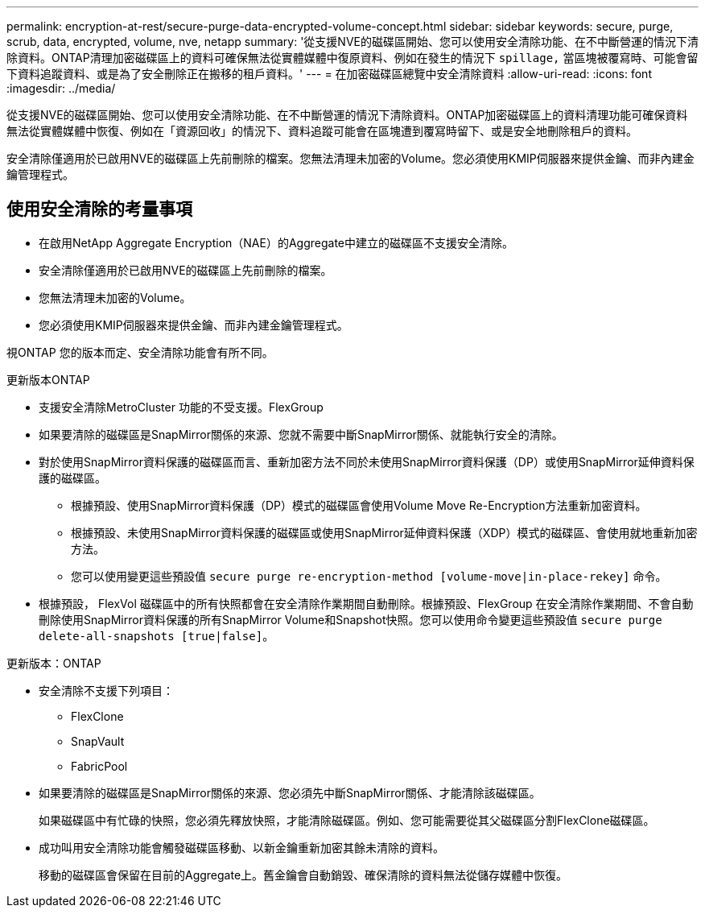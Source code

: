 ---
permalink: encryption-at-rest/secure-purge-data-encrypted-volume-concept.html 
sidebar: sidebar 
keywords: secure, purge, scrub, data, encrypted, volume, nve, netapp 
summary: '從支援NVE的磁碟區開始、您可以使用安全清除功能、在不中斷營運的情況下清除資料。ONTAP清理加密磁碟區上的資料可確保無法從實體媒體中復原資料、例如在發生的情況下 `spillage,` 當區塊被覆寫時、可能會留下資料追蹤資料、或是為了安全刪除正在搬移的租戶資料。' 
---
= 在加密磁碟區總覽中安全清除資料
:allow-uri-read: 
:icons: font
:imagesdir: ../media/


[role="lead"]
從支援NVE的磁碟區開始、您可以使用安全清除功能、在不中斷營運的情況下清除資料。ONTAP加密磁碟區上的資料清理功能可確保資料無法從實體媒體中恢復、例如在「資源回收」的情況下、資料追蹤可能會在區塊遭到覆寫時留下、或是安全地刪除租戶的資料。

安全清除僅適用於已啟用NVE的磁碟區上先前刪除的檔案。您無法清理未加密的Volume。您必須使用KMIP伺服器來提供金鑰、而非內建金鑰管理程式。



== 使用安全清除的考量事項

* 在啟用NetApp Aggregate Encryption（NAE）的Aggregate中建立的磁碟區不支援安全清除。
* 安全清除僅適用於已啟用NVE的磁碟區上先前刪除的檔案。
* 您無法清理未加密的Volume。
* 您必須使用KMIP伺服器來提供金鑰、而非內建金鑰管理程式。


視ONTAP 您的版本而定、安全清除功能會有所不同。

[role="tabbed-block"]
====
.更新版本ONTAP
--
* 支援安全清除MetroCluster 功能的不受支援。FlexGroup
* 如果要清除的磁碟區是SnapMirror關係的來源、您就不需要中斷SnapMirror關係、就能執行安全的清除。
* 對於使用SnapMirror資料保護的磁碟區而言、重新加密方法不同於未使用SnapMirror資料保護（DP）或使用SnapMirror延伸資料保護的磁碟區。
+
** 根據預設、使用SnapMirror資料保護（DP）模式的磁碟區會使用Volume Move Re-Encryption方法重新加密資料。
** 根據預設、未使用SnapMirror資料保護的磁碟區或使用SnapMirror延伸資料保護（XDP）模式的磁碟區、會使用就地重新加密方法。
** 您可以使用變更這些預設值 `secure purge re-encryption-method [volume-move|in-place-rekey]` 命令。


* 根據預設， FlexVol 磁碟區中的所有快照都會在安全清除作業期間自動刪除。根據預設、FlexGroup 在安全清除作業期間、不會自動刪除使用SnapMirror資料保護的所有SnapMirror Volume和Snapshot快照。您可以使用命令變更這些預設值 `secure purge delete-all-snapshots [true|false]`。


--
.更新版本：ONTAP
--
* 安全清除不支援下列項目：
+
** FlexClone
** SnapVault
** FabricPool


* 如果要清除的磁碟區是SnapMirror關係的來源、您必須先中斷SnapMirror關係、才能清除該磁碟區。
+
如果磁碟區中有忙碌的快照，您必須先釋放快照，才能清除磁碟區。例如、您可能需要從其父磁碟區分割FlexClone磁碟區。

* 成功叫用安全清除功能會觸發磁碟區移動、以新金鑰重新加密其餘未清除的資料。
+
移動的磁碟區會保留在目前的Aggregate上。舊金鑰會自動銷毀、確保清除的資料無法從儲存媒體中恢復。



--
====